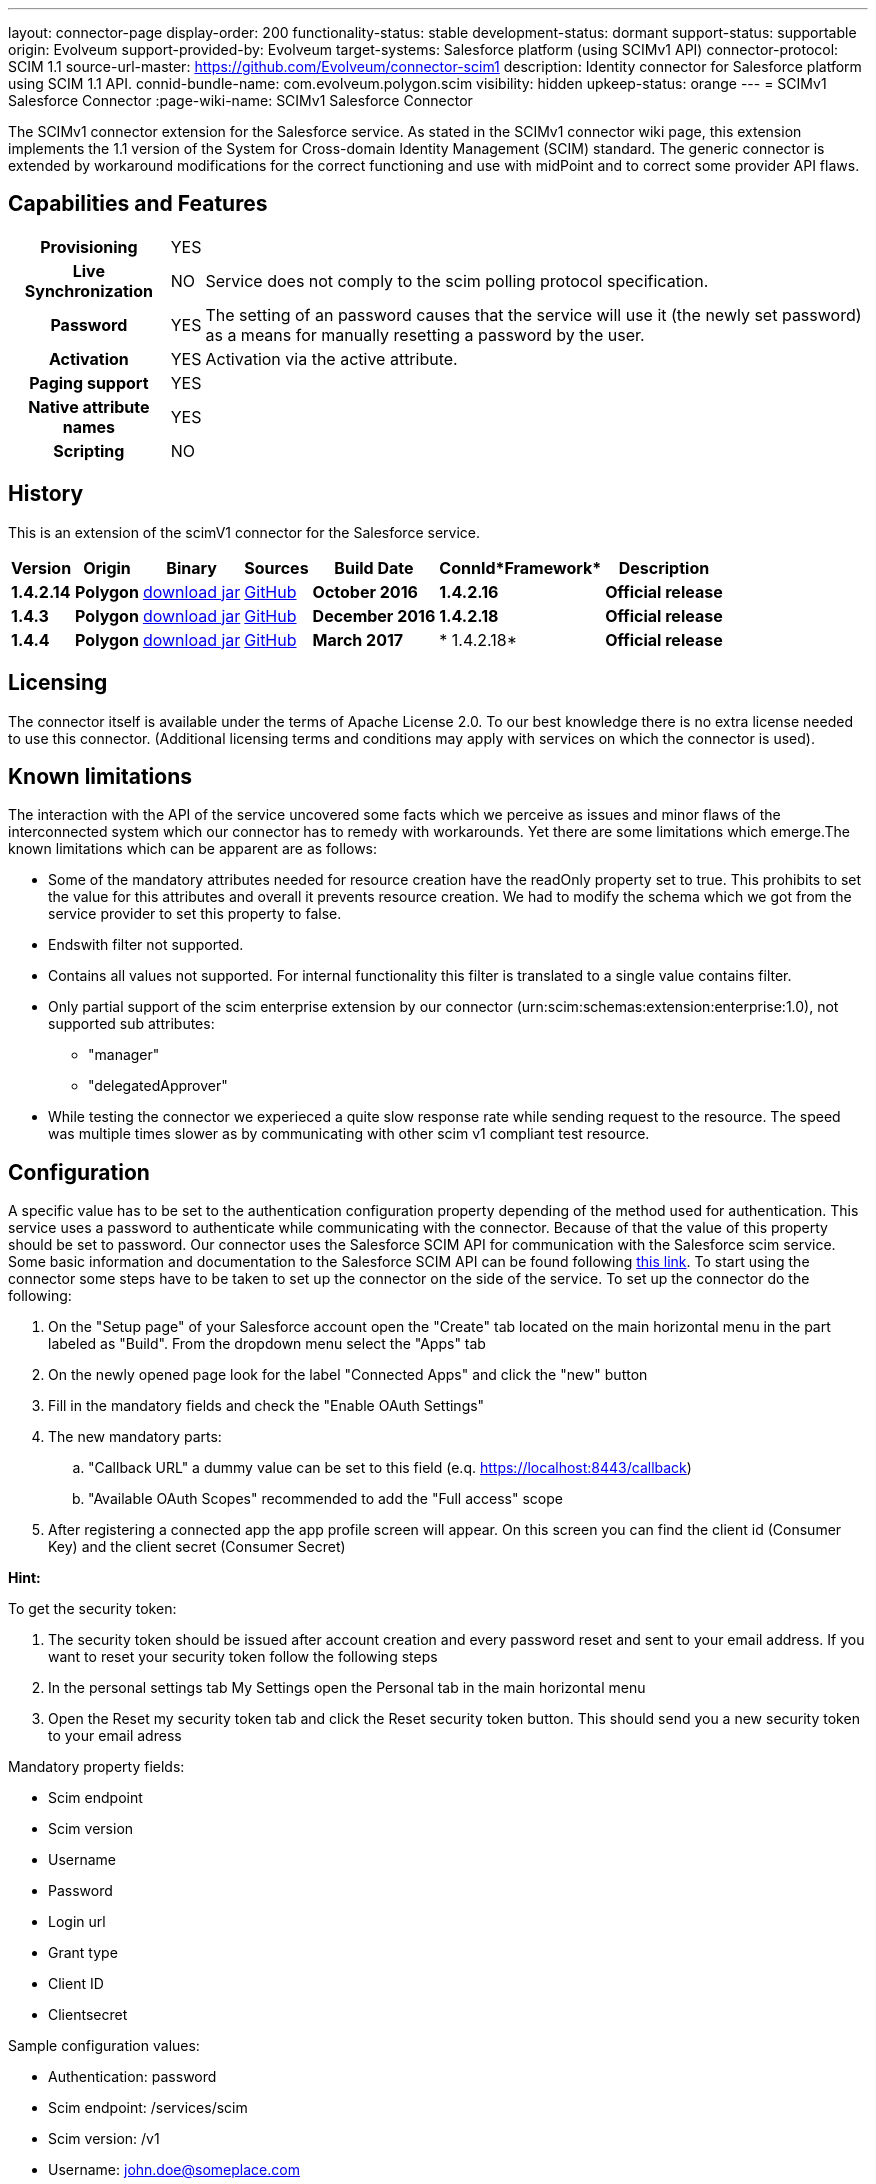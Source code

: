 ---
layout: connector-page
display-order: 200
functionality-status: stable
development-status: dormant
support-status: supportable
origin: Evolveum
support-provided-by: Evolveum
target-systems: Salesforce platform (using SCIMv1 API)
connector-protocol: SCIM 1.1
source-url-master: https://github.com/Evolveum/connector-scim1
description: Identity connector for Salesforce platform using SCIM 1.1 API.
connid-bundle-name: com.evolveum.polygon.scim
visibility: hidden
upkeep-status: orange
---
= SCIMv1 Salesforce Connector
:page-wiki-name: SCIMv1 Salesforce Connector


The SCIMv1 connector extension for the Salesforce service. As stated in the SCIMv1 connector wiki page, this extension implements the 1.1 version of the System for Cross-domain Identity Management (SCIM) standard. The generic connector is extended by workaround modifications for the correct functioning and use with midPoint and to correct some provider API flaws.

== Capabilities and Features

[%autowidth,cols="h,1,1"]
|===
| *Provisioning*
| YES
|

| *Live Synchronization*
| NO
| Service does not comply to the scim polling protocol specification.

| *Password*
| YES
| The setting of an password causes that the service will use it (the newly set password) as a means for manually resetting a password by the user.

| *Activation*
| YES
| Activation via the active attribute.

| *Paging support*
| YES
|

| *Native attribute names*
| YES
|

| *Scripting*
| NO
|

|===

== History

This is an extension of the scimV1 connector for the Salesforce service.

[%autowidth]
|===
| *Version* | *Origin* | *Binary* | *Sources* | *Build Date* | *ConnId**Framework* | *Description*


| *1.4.2.14*
| *Polygon*
| link:http://nexus.evolveum.com/nexus/content/repositories/releases/com/evolveum/polygon/scim/connector-scim/1.4.2.16/connector-scim-1.4.2.16.jar[download jar]
| link:https://github.com/Evolveum/connector-scim1[GitHub]
| *October 2016*
| *1.4.2.16*
| *Official release*


| *1.4.3*
| *Polygon*
| link:http://nexus.evolveum.com/nexus/content/repositories/releases/com/evolveum/polygon/scim/connector-scim/1.4.3/connector-scim-1.4.3.jar[download jar]
| link:https://github.com/Evolveum/connector-scim1[GitHub]
| *December 2016*
| *1.4.2.18*
| *Official release*


| *1.4.4*
| *Polygon*
| link:http://nexus.evolveum.com/nexus/content/repositories/releases/com/evolveum/polygon/scim/connector-scim/1.4.4/connector-scim-1.4.4.jar[download jar]
| link:https://github.com/Evolveum/connector-scim1[GitHub]
| *March 2017*
| * 1.4.2.18*
| *Official release*

|===


== Licensing

The connector itself is available under the terms of Apache License 2.0. To our best knowledge there is no extra license needed to use this connector. (Additional  licensing terms and conditions may apply with services on which the connector is used).

== Known limitations

The interaction with the API of the service uncovered some facts which we perceive as issues and minor flaws of the interconnected system which our connector has to remedy with workarounds. Yet there are some limitations which emerge.The known limitations which can be apparent are as follows:

* Some of the mandatory attributes needed for resource creation have the readOnly property set to true. This prohibits to set the value for this attributes and overall it prevents resource creation. We had to modify the schema which we got from the service provider to set this property to false.

* Endswith filter not supported.

* Contains all values not supported. For internal functionality this filter is translated to a single value contains filter.

* Only partial support of the scim enterprise extension by our connector (urn:scim:schemas:extension:enterprise:1.0), not supported sub attributes:

** "manager"

** "delegatedApprover"

* While testing the connector we experieced a quite slow response rate while sending request to the resource.
The speed was multiple times slower as by communicating with other scim v1 compliant test resource.


== Configuration

A specific value has to be set to the authentication configuration property depending of the method used for authentication. This service uses a password to authenticate while communicating with the connector.
Because of that the value of this property should be set to password.  Our connector uses the Salesforce SCIM API for communication with the Salesforce scim service.
Some basic information and documentation to the Salesforce SCIM API can be found following link:https://help.salesforce.com/HTViewHelpDoc?id=identity_scim_overview.htm[this link].
To start using the connector some steps have to be taken to set up the connector on the side of the service. To set up the connector do the following:

. On the "Setup page" of your Salesforce account open the "Create" tab located on the main horizontal menu in the part labeled as "Build". From the dropdown menu select the "Apps" tab

. On the newly opened page look for the label "Connected Apps" and click the "new" button

. Fill in the mandatory fields and check the "Enable OAuth Settings"

. The new mandatory parts:

.. "Callback URL" a dummy value can be set to this field (e.q. https://localhost:8443/callback)

.. "Available OAuth Scopes" recommended to add the "Full access" scope

. After registering a connected app the app profile screen will appear. On this screen you can find the client id (Consumer Key) and the client secret (Consumer Secret)

*Hint:*

To get the security token:

. The security token should be issued after account creation and every password reset and sent to your email address. If you want to reset your security token follow the following steps

. In the personal settings tab My Settings open the Personal tab in the main horizontal menu

. Open the Reset my security token tab and click the Reset security token button. This should send you a new security token to your email adress

Mandatory property fields:

* Scim endpoint

* Scim version

* Username

* Password

* Login url

* Grant type

* Client ID

* Clientsecret

Sample configuration values:

* Authentication: password

* Scim endpoint: /services/scim

* Scim version: /v1

* Username: link:mailto:john.doe@someplace.com[john.doe@someplace.com]

* Password: (password+security token )

* Login url: link:https://login.salesforce.com[https://login.salesforce.com]

* Grant type: /services/oauth2/token?grant_type=password

* Client ID: (generated cliend id)

* Clientsecret: (generated client secret)

== Setting up tests

The test suite consists of a bundle of test methods some of which execute a couple of times depending on the amount of tested resource endpoints. The test parameters ale provided by data providers which fetch their data from a test configuration property file. These property files are provided within the connector source bundle in the scimV1 git repository in the link:https://github.com/Evolveum/connector-scim1/tree/master/testProperties[testProperties] folder.

Before the test suite is initialized one has to provide a couple of mandatory values into the property file.

The property file consists of a couple of attribute name/value pairs which are mapped to the corresponding test method or utility method. The naming rule is that the word before the underscore character (_) corresponds to the name of the test method provider which will be populated by the provided values. The word after the underscore character is the property name or in some cases it describes a resource on which a test will be executed or a type of test.Most likely and often changed are the attributes of the test method provider configTestProvider the first three attributes configure some basic properties used in the tests:

* testNumber: The number which defines the order of the following test. The number is used as an ID value which is injected in some unique parameter values (e.q. userName). This is because some services do not delete their resource data (e.q. Account data) but they flag it as inactive or deactivated. The unique parameter value is then still used and can be in some cases referenced. This prohibits the usage of an equivalent value.


* pageSize: This parameter describes the size of the returned list of resource representations.

* pageOffset: Defines the offset used in listing resources. (e.q. I want to list 100 people but i want the list to start from the 15th entry).

The other attributes of the configTestProvider are equivalent to the configuration attributes needed to log into the service and can be seen described above in the Configuration  section.

The change of other test method provider attributes is not recommended and may result in unsuccessful tests.The tests create one representation of each resource (e.g. user, group) and then they execute all basic methods which are defined in the scim specification.

The tests also incorporate negative testing use cases for proper exception reporting. One of the test cases is intentionally commented out. To trip the InvalidCredentialException the test method makes an intentional error in the login credentials while executing an operation. For reasons of unintentional lock out of the service with the runn of this test this test is optional and you can uncomment it when you are sure no harm will be done.

== Documentation

...

== See Also

** link:http://www.simplecloud.info/[System for Cross-domain Identity Management]

** wiki:SCIM+v1+generic+connector[SCIM v1 generic connector]
